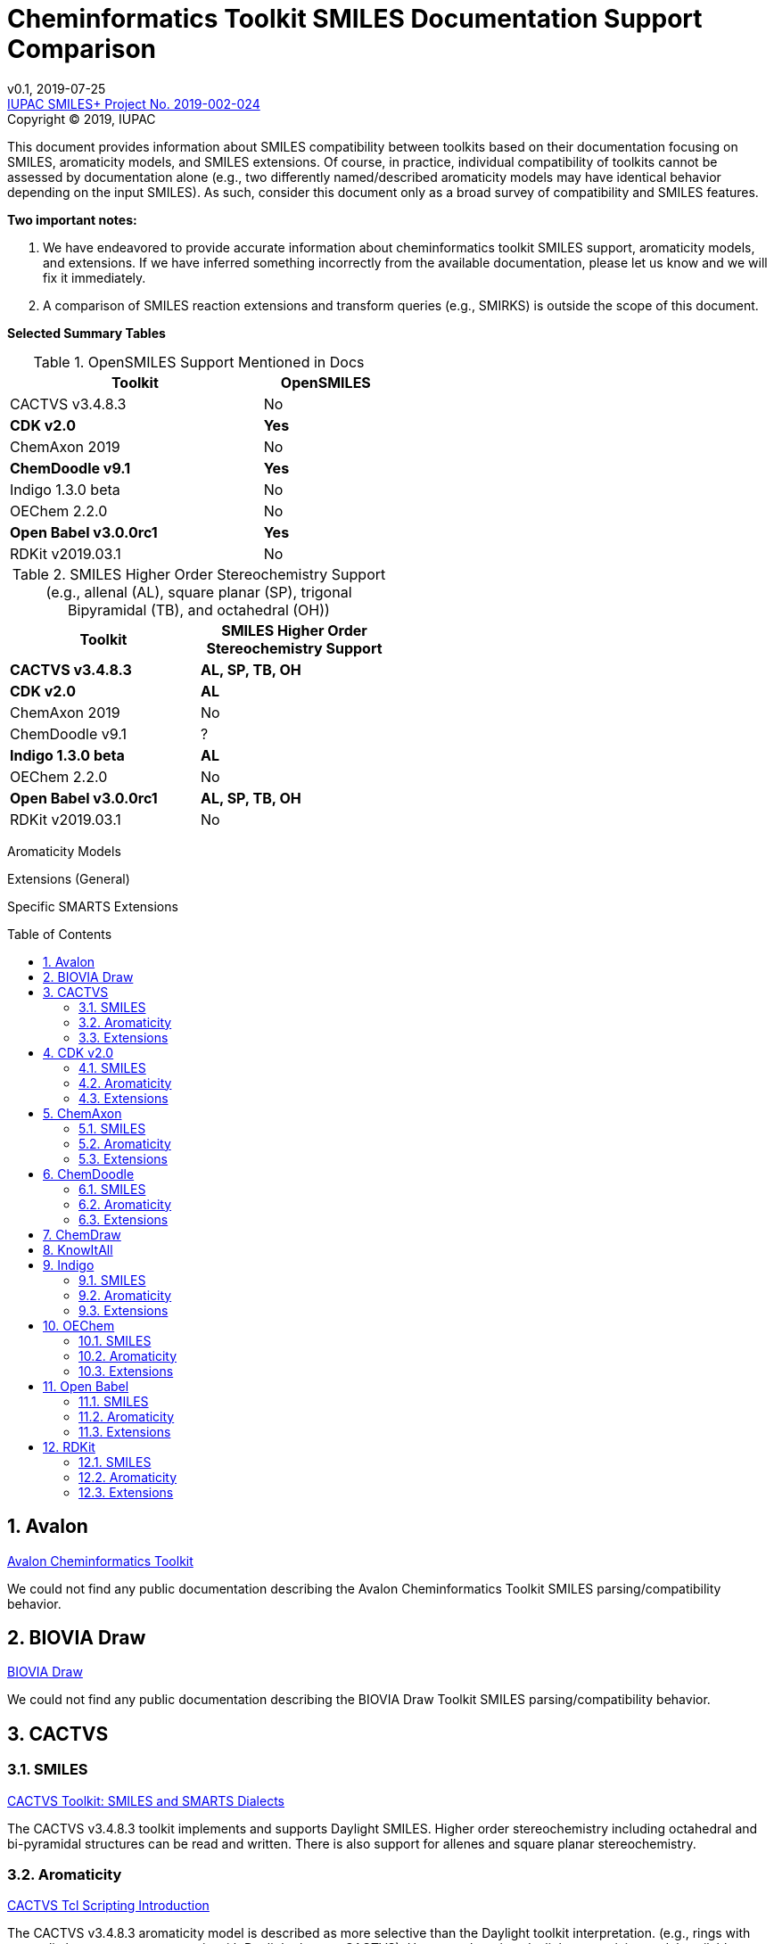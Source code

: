 = Cheminformatics Toolkit SMILES Documentation Support Comparison
:toc: macro

v0.1, 2019-07-25                                +
https://iupac.org/projects/project-details/?project_nr=2019-002-2-024[IUPAC SMILES+ Project No. 2019-002-024]    +
Copyright © 2019, IUPAC

This document provides information about SMILES compatibility between toolkits
based on their documentation focusing on SMILES, aromaticity models, and SMILES extensions.
Of course, in practice, individual compatibility of toolkits cannot be assessed by
documentation alone (e.g., two differently named/described aromaticity models may have identical behavior
depending on the input SMILES). As such, consider this document only as a broad survey of compatibility
and SMILES features.

*Two important notes:*

1. We have endeavored to provide accurate information about cheminformatics toolkit SMILES support,
aromaticity models, and extensions. If we have inferred something incorrectly from the available
documentation, please let us know and we will fix it immediately.

2. A comparison of SMILES reaction extensions and transform queries (e.g., SMIRKS) is outside the scope of this
document.

*Selected Summary Tables*

.OpenSMILES Support Mentioned in Docs
[cols="2,1"]
[width="50%"]
|===
|Toolkit |OpenSMILES

|CACTVS v3.4.8.3 | No
|*CDK v2.0* | *Yes*
|ChemAxon 2019 | No
|*ChemDoodle v9.1* | *Yes*
|Indigo 1.3.0 beta | No
|OEChem 2.2.0 | No
|*Open Babel v3.0.0rc1* | *Yes*
|RDKit v2019.03.1| No

|===

.SMILES Higher Order Stereochemistry Support (e.g., allenal (AL), square planar (SP), trigonal Bipyramidal (TB), and octahedral (OH))
[cols="2,2"]
[width="50%"]
|===
|Toolkit | SMILES Higher Order Stereochemistry Support

|*CACTVS v3.4.8.3* | *AL, SP, TB, OH*
|*CDK v2.0* | *AL*
|ChemAxon 2019 | No
|ChemDoodle v9.1 | ?
|*Indigo 1.3.0 beta* | *AL*
|OEChem 2.2.0 | No
|*Open Babel v3.0.0rc1* | *AL, SP, TB, OH*
|RDKit v2019.03.1| No

|===

Aromaticity Models

Extensions (General)

Specific SMARTS Extensions

toc::[]
:toclevels: 5
:sectnums:

== Avalon

https://sourceforge.net/p/avalontoolkit/wiki/Home/[Avalon Cheminformatics Toolkit]

We could not find any public documentation describing the Avalon Cheminformatics Toolkit SMILES
parsing/compatibility behavior.

== BIOVIA Draw

https://www.3dsbiovia.com/products/collaborative-science/biovia-draw/[BIOVIA Draw]

We could not find any public documentation describing the BIOVIA Draw Toolkit SMILES
parsing/compatibility behavior.

== CACTVS

=== SMILES

https://www.xemistry.de/docs/html/tcl_reference-49.htm#635324256_pgfId-624130[CACTVS Toolkit: SMILES and SMARTS Dialects]

The CACTVS v3.4.8.3 toolkit implements and supports Daylight SMILES. Higher order stereochemistry
including octahedral and bi-pyramidal structures can be read and written. There is also support for
allenes and square planar stereochemistry.

=== Aromaticity

https://www.xemistry.de/docs/cactvs_full.pdf[CACTVS Tcl Scripting Introduction]

The CACTVS v3.4.8.3 aromaticity model is described as more selective than the Daylight toolkit interpretation.
(e.g., rings with exocyclic keto groups are aromatic with Daylight, but not CACTVS). However, there is
a daylight aromaticity model available as an option for substructure matching.

=== Extensions

https://www.xemistry.de/docs/html/tcl_reference-49.htm#635324256_pgfId-624130[CACTVS Toolkit: SMILES and SMARTS Dialects]

==== SMARTS

The CACTVS v3.4.8.3 toolkit supports Daylight SMARTS with the exception of higher order stereochemistry (e.g., octahedral
and bi-pyramidal substructure matching). The default CACTVS
SMARTS matching is less selective than Daylight, however there is an option for
strict interpretation to more closely align with the Daylight SMARTS matching.

Numerous SMARTS extensions are supported such as attribute ranges (e.g., `[X{2-3}]`), `D` for deuterium, match counts,
additional atom attributes (e.g., `X` without number for heteroatom matching), and most Eli Lilly
extended SMARTS (e.g., `/IWfss` for matching number of SSSR rings).

There is also an option to specify the Daylight SMILES release number to use for encoding/decoding
SMARTS (e.g., Daylight v. 4.9).

== CDK v2.0

=== SMILES

https://jcheminf.biomedcentral.com/track/pdf/10.1186/s13321-017-0220-4[Willighagen et al. J Cheminform (2017) 9:33; DOI 10.1186/s13321-017-0220-4]

http://cdk.github.io/cdk/2.2/docs/api/org/openscience/cdk/smiles/SmilesGenerator.html[CDK Class SmilesGenerator]

The CDK v2.0 toolkit supports Daylight SMILES and OpenSMILES.
Unsupported features in the http://cdk.github.io/cdk/2.2/docs/api/org/openscience/cdk/smiles/SmilesParser.html[SmilesParser]
include higher order stereochemistry (square planar supported(?), but not trigonal bipyramidal and octahedral), in addition to
variable order of bracket atom attributes and atom class indication. Note that the latest CDK paper cited above mentions only support for
allenal stereochemistry.

=== Aromaticity

http://cdk.github.io/cdk/2.2/docs/api/org/openscience/cdk/aromaticity/Aromaticity.html[CDK Class Aromaticity]

There are several aromaticity models supported in CDK 2.0 that allow users to configure the model with a specific
http://cdk.github.io/cdk/2.2/docs/api/org/openscience/cdk/aromaticity/ElectronDonation.html[electron donation model]
(CDK model, CDK model allowing exocyclic contributions, pi bond model, variant close to Daylight)
and http://cdk.github.io/cdk/2.2/docs/api/org/openscience/cdk/graph/CycleFinder.html[cycle finder] method.

=== Extensions

==== CXSMILES

http://cdk.github.io/cdk/2.2/docs/api/org/openscience/cdk/smiles/SmiFlavor.html[CDK Class SmiFlavor]

CDK v2.0 supports ChemAxon Extended SMILES

==== SMARTS

http://cdk.github.io/cdk/2.2/docs/api/org/openscience/cdk/smarts/Smarts.html[CDK Class Smarts]

Daylight SMARTS are supported as well as other selected extensions from CACTVS, MOE, and OEChem.

== ChemAxon

=== SMILES

https://docs.chemaxon.com/display/docs/SMILES[ChemAxon Documentation SMILES]

ChemAxon supports Daylight SMILES. ChemAxon implements a custom specification of SMILES, which has a few noted differences
compared to Daylight (from what we can infer) such as the `[Z]` symbol supported for R-group attachments,
and addition of radicals stored in CXSMILES (see below) upon import for certain atoms when
implicit hydrogens can not be added. Higher level stereochemistry is not supported in SMILES parsing including
allene like, square planar, trigonal-bipyramidal, and octahedral. In addition, branching is not supported in
cases where there is no atom preceding the branch.

=== Aromaticity

https://docs.chemaxon.com/display/docs/Methods[ChemAxon Documentation Methods]

ChemAxon Marvin supports four aromaticity models including a basic aromaticity model, general aromaticity detection
(incorporates mesomeric and tautomeric rearrangement, similar to Daylight), loose aromaticity detection,
and ambiguous aromaticity detection.

=== Extensions

==== SMARTS

https://docs.chemaxon.com/display/docs/SMARTS[ChemAxon Documentation SMARTS]
Daylight SMARTS are supported with some noted limitations to edit SMARTS in the Marvin GUI interface,
however evaluation of the query works.

==== CXSMILES and CXSMARTS

https://docs.chemaxon.com/display/docs/ChemAxon+Extended+SMILES+and+SMARTS+-+CXSMILES+and+CXSMARTS[ChemAxon Extended SMILES and SMARTS]

ChemAxon has developed many feature extensions for SMILES and SMARTS that store information after the SMILES string. Some of the
features include denoting information about atom properties, pseudo atoms, R-groups, enhanced stereochemistry, polymer groups, and more.

== ChemDoodle

=== SMILES

https://www.chemdoodle.com/downloads/ChemDoodleUserGuide.pdf[ChemDoodle v9.1 User Guide]

ChemDoodle v9.1 supports Daylight and also follows recommendations in OpenSMILES. ChemDoodle supports custom
atom/group abbreviations and allows the abbreviation to be expanded as SMILES.

=== Aromaticity

https://www.chemdoodle.com/downloads/ChemDoodleUserGuide.pdf[ChemDoodle v9.1 User Guide]

ChemDoodle v9.1 supports one aromaticity model. The aromaticity model is based on the Hueckel method, where rings are assumed planar, and
hybridized heteroatoms contribute.

=== Extensions

https://www.chemdoodle.com/downloads/ChemDoodleUserGuide.pdf[ChemDoodle v9.1 User Guide]

==== SMARTS

ChemDoodle v9.1 supports Daylight SMARTS. No limitations to syntax support is mentioned.

== ChemDraw

https://www.perkinelmer.com/category/chemdraw[Perkin Elmer ChemDraw]

We could not find any public documentation describing the Perkin Elmer ChemDraw Toolkit SMILES parsing/compatibility behavior.

== KnowItAll

== Indigo

=== SMILES

https://lifescience.opensource.epam.com/indigo/concepts/index.html[Indigo Toolkit Concepts: File Formats]

Indigo 1.3.0 beta supports Daylight SMILES. Allenal stereochemistry is supported. Noted unsupported features include unspecified up or down notation (`/?` or `\?`)
and higher level stereochemistry including square-planar, trigonal bipyramidal, and octahedral.

=== Aromaticity

https://lifescience.opensource.epam.com/indigo/options/aromaticity.html#aromaticity-model[Indigo Toolkit Options: Aromaticity Options]

Indigo 1.3.0 beta supports two aromaticity models. A basic model where external double bonds for aromatic rings are not allowed,
and a generic model where external double bonds are allowed.

=== Extensions

https://lifescience.opensource.epam.com/indigo/concepts/index.html[Indigo Toolkit Concepts: File Formats]

==== CXSMILES

ChemAxon Extended SMILES are supported in Indigo including radical numbers, stereogroups, pseudo atoms, and fragment grouping in reactions.

==== CurlySMILES

Indigo supports the CurlySMILES extensions for simple polymers and multiple groups.

==== SMARTS

Daylight SMARTS are supported in Indigo. The only noted unsupported features are implicit hydrogen count and any features
not supported in the SMILES parsing (see above).

== OEChem

=== SMILES

https://docs.eyesopen.com/toolkits/python/oechemtk/SMILES.html#chapter-smiles[OEChem Toolkit 2.2.0: SMILES Line Notation]

OEChem 2.2.0 support Daylight SMILES with a variety of noted differences and ambiguities where certain SMILES
are either read or rejected. There is a strict mode or default relaxed mode to adjust the behavior of the SMILES parser.
According to the https://docs.eyesopen.com/toolkits/python/oechemtk/stereochemistry.html[stereochemistry perception docs],
only tetrahedral and cis/trans configurations are supported.

=== Aromaticity

https://docs.eyesopen.com/toolkits/python/oechemtk/aromaticity.html[OEChem Toolkit 2.2.0: Aromaticity Perception]

OEChem 2.2.0 supports five different aromaticity models including a default OpenEye model, Daylight, Tripos, MDL, and MMFF.

=== Extensions

https://docs.eyesopen.com/toolkits/python/oechemtk/SMILES.html#chapter-smiles[OEChem Toolkit 2.2.0: SMILES Line Notation]

==== Quadruple Bonds

Quadruple bonds are supported in OEChem with the `$` symbol.

==== Additional Atom Elements

OEChem 2.2.0 supports additional unquoted (e.g., `D` for deuterium) and additional elements (e.g., `[Sg]`).

==== Aromatic Extension

Aromatic tellerium is supported (`[te]`)

==== Atom Maps

OEChem 2.2.0 allows atom maps in not only reaction SMILES, but also discrete molecules (e.g., `[Pb:1]`)

==== R Groups and External Bond Attachments

OEChem 2.2.0 has compatibility with R group notation (`[R2]`). The toolkit also supports unpaired external
attachment points (e.g., `CC&1`) to allow for string concatenation of individual components.

==== SMARTS

https://docs.eyesopen.com/toolkits/python/oechemtk/SMARTS.html[OEChem Toolkit 2.2.0: SMARTS Pattern Matching]

OEChem 2.2.0 supports Daylight SMARTS with the a noted difference of the behavior of the ring count primitive, `R`. Atomic
hybridization queries are also supported with the symbol `^`.

== Open Babel

=== SMILES

http://openbabel.org/docs/current/FileFormats/SMILES_format.html[Open Babel v2.3.1 SMILES Format]

Open Babel implements the OpenSMILES specification. There is also a specific parser, https://open-babel.readthedocs.io/en/latest/FileFormats/SMILES_format_using_Smiley_parser.html[Smiley parser],
which includes strict support for the OpenSMILES specification, including higher order stereochemistry (from what we can infer).

=== Aromaticity

https://open-babel.readthedocs.io/en/latest/Aromaticity/Aromaticity.html[Open Babel v3.0.0rc1 Handling of Aromaticity]

One aromaticity model is supported in Open Babel, which is described as similar to
the Daylight aromaticity model. This model was discussed at the 254th ACS Meeting:
https://www.slideshare.net/baoilleach/we-need-to-talk-about-kekulization-aromaticity-and-smiles[We need to talk about...Kekulization, Aromaticity, and SMILES by N.M. O'Boyle and J.W. Mayfield]

It is possible for users to apply custom aromaticity models in Open Babel and aromaticity in the original SMILES input can be maintained with the `-aa` read option.

=== Extensions

==== Radicals and Conjugated Chains

http://openbabel.org/docs/current/Features/Radicals.html[Open Babel v2.3.1 Radicals and SMILES extensions]

Open Babel supports two SMILES radical extensions: (1) radicals can be interpreted
without defining hydrogens explicitly (e.g., `C[O.]` or `C[O]` for a methoxy radical CH~3~O),
and (2) radical centers can be interpreted with lowercase atomic symbols (e.g., ethyl radical is `Cc`)

There is also support for conjugated carbon chains by interpreting multiple
sequential lower case c without out a ring closure (e.g., `cccc` as conjugated carbon chains.

==== SMARTS

https://openbabel.org/wiki/SMARTS[Open Babel SMARTS]

Open Babel supports Daylight SMARTS with an additional extension to match atom
hybridization with a `^` symbol (e.g., sp^3^ carbon hybridization, `[#6^3]`).

There are several known limitations to the SMARTS support in Open Babel such as
no support for cis/trans stereochemistry and component level grouping.

== RDKit

=== SMILES

https://www.rdkit.org/docs/RDKit_Book.html#smiles-support-and-extensions[RDKit Book SMILES Support and Extensions]

RDKit 2019.03.1 supports Daylight SMILES. Higher order stereochemistry is not supported.

=== Aromaticity

https://www.rdkit.org/docs/RDKit_Book.html#aromaticity[RDKit Book Aromaticity]

RDKit 2019.03.1 supports three aromaticity models: (1) the RDKit aromaticity model, which is based on Hueckel's rule and defined
atom and environment electron contributions; (2) a simple aromaticity model, where only 5 and 6 membered rings are
considered for aromaticity; and (3) the MDL aromaticity model. There is also an option for users to define their own aromaticity models.

=== Extensions

https://www.rdkit.org/docs/RDKit_Book.html#smiles-support-and-extensions[RDKit Book SMILES Support and Extensions]

==== Aromatic Extension

RDKit supports aromatic tellerium (`[te]`)

==== Dative Bonds

The symbols `->` and `<-` can be used in RDKit to specify dative bonds.

==== Atomic Number

Carbon can be specified with SMARTS notation `[#6]` in RDKit SMILES.

==== CXSMILES

RDKit supports a variety of ChemAxon Extended SMILES including reading and writing of atomic coordinates,
atomic values, atomic labels, atomic properties, radicals, and enhanced stereo. The coordinate bond extension
can be read, but not written in RDKit.

==== SMARTS

RDKit supports Daylight SMARTS with the following unsupported features: non-tetrahedral chiral classes,
the `@?` operator, explicit atomic masses, and component level grouping.

There are several extensions to SMARTS that are supported in RDKit including hybridization queries with
the symbol (e.g., `^2`, for SP^2^), dative bonds (e.g., `->`), heteroatom neighbor queries with the symbol `z`,
and range queries.

